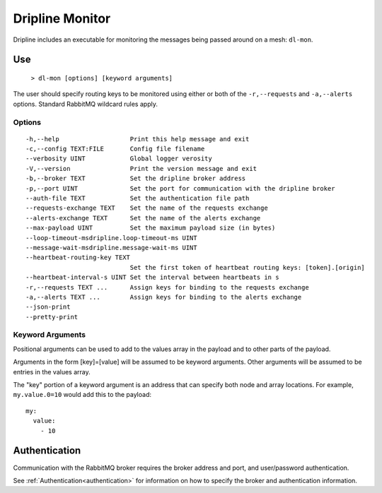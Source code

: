 .. _monitor:
================
Dripline Monitor
================

Dripline includes an executable for monitoring the messages being passed around on a mesh: ``dl-mon``.


Use
===

  ``> dl-mon [options] [keyword arguments]``

The user should specify routing keys to be monitored using either or both 
of the ``-r,--requests`` and ``-a,--alerts`` options.  Standard RabbitMQ wildcard rules apply.

Options
-------

::

  -h,--help                   Print this help message and exit
  -c,--config TEXT:FILE       Config file filename
  --verbosity UINT            Global logger verosity
  -V,--version                Print the version message and exit
  -b,--broker TEXT            Set the dripline broker address
  -p,--port UINT              Set the port for communication with the dripline broker
  --auth-file TEXT            Set the authentication file path
  --requests-exchange TEXT    Set the name of the requests exchange
  --alerts-exchange TEXT      Set the name of the alerts exchange
  --max-payload UINT          Set the maximum payload size (in bytes)
  --loop-timeout-msdripline.loop-timeout-ms UINT
  --message-wait-msdripline.message-wait-ms UINT
  --heartbeat-routing-key TEXT
                              Set the first token of heartbeat routing keys: [token].[origin]
  --heartbeat-interval-s UINT Set the interval between heartbeats in s
  -r,--requests TEXT ...      Assign keys for binding to the requests exchange
  -a,--alerts TEXT ...        Assign keys for binding to the alerts exchange
  --json-print                
  --pretty-print              

Keyword Arguments
-----------------

Positional arguments can be used to add to the values array in the payload and to other parts of the payload.

Arguments in the form [key]=[value] will be assumed to be keyword arguments.
Other arguments will be assumed to be entries in the values array.

The "key" portion of a keyword argument is an address that can specify both node and array locations.
For example, ``my.value.0=10`` would add this to the payload::

    my:
      value:
        - 10


Authentication
==============

Communication with the RabbitMQ broker requires the broker address and port, and user/password authentication. 

See :ref:`Authentication<authentication>` for information on how to specify the broker and authentication information.
